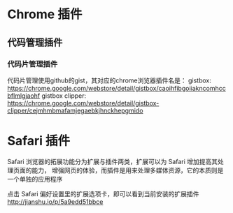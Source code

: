 * Chrome 插件
** 代码管理插件
*** 代码片管理插件
    代码片管理使用github的gist，其对应的chrome浏览器插件名是：
    gistbox: https://chrome.google.com/webstore/detail/gistbox/caoihfibgoiiakncomhccbflmlgjaohf
    gistbox clipper: https://chrome.google.com/webstore/detail/gistbox-clipper/cejmhmbmafamjegaebkjhnckhepgmido
* Safari 插件
  Safari 浏览器的拓展功能分为扩展与插件两类，扩展可以为 Safari 增加提高其处理页面的能力，
  增强网页的体验，而插件是用来处理多媒体资源，它的本质则是一个单独的应用程序

  点击 Safari 偏好设置里的扩展选项卡，即可以看到当前安装的扩展插件
  http://jianshu.io/p/5a9edd51bbce
